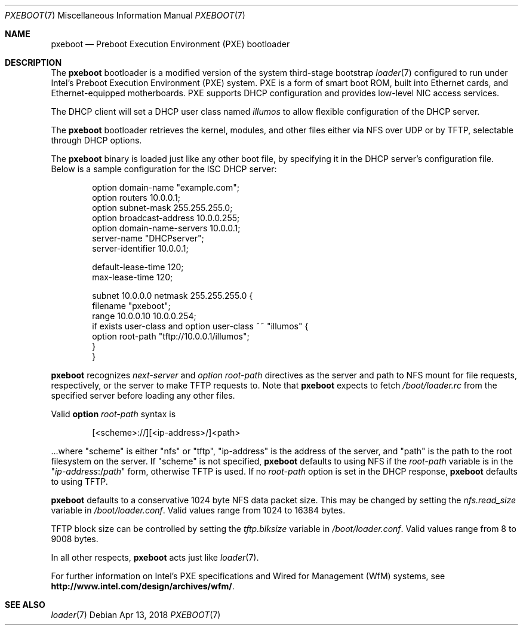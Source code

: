 .\" Copyright (c) 1999 Doug White
.\" All rights reserved.
.\"
.\" Redistribution and use in source and binary forms, with or without
.\" modification, are permitted provided that the following conditions
.\" are met:
.\" 1. Redistributions of source code must retain the above copyright
.\"    notice, this list of conditions and the following disclaimer.
.\" 2. Redistributions in binary form must reproduce the above copyright
.\"    notice, this list of conditions and the following disclaimer in the
.\"    documentation and/or other materials provided with the distribution.
.\"
.\" THIS SOFTWARE IS PROVIDED BY THE AUTHOR AND CONTRIBUTORS ``AS IS'' AND
.\" ANY EXPRESS OR IMPLIED WARRANTIES, INCLUDING, BUT NOT LIMITED TO, THE
.\" IMPLIED WARRANTIES OF MERCHANTABILITY AND FITNESS FOR A PARTICULAR PURPOSE
.\" ARE DISCLAIMED.  IN NO EVENT SHALL THE AUTHOR OR CONTRIBUTORS BE LIABLE
.\" FOR ANY DIRECT, INDIRECT, INCIDENTAL, SPECIAL, EXEMPLARY, OR CONSEQUENTIAL
.\" DAMAGES (INCLUDING, BUT NOT LIMITED TO, PROCUREMENT OF SUBSTITUTE GOODS
.\" OR SERVICES; LOSS OF USE, DATA, OR PROFITS; OR BUSINESS INTERRUPTION)
.\" HOWEVER CAUSED AND ON ANY THEORY OF LIABILITY, WHETHER IN CONTRACT, STRICT
.\" LIABILITY, OR TORT (INCLUDING NEGLIGENCE OR OTHERWISE) ARISING IN ANY WAY
.\" OUT OF THE USE OF THIS SOFTWARE, EVEN IF ADVISED OF THE POSSIBILITY OF
.\" SUCH DAMAGE.
.\"
.\" Copyright 2018 OmniOS Community Edition (OmniOSce) Association.
.\"
.Dd Apr 13, 2018
.Dt PXEBOOT 7
.Os
.Sh NAME
.Nm pxeboot
.Nd Preboot Execution Environment (PXE) bootloader
.Sh DESCRIPTION
The
.Nm
bootloader is a modified version of the system third-stage bootstrap
.Xr loader 7
configured to run under Intel's Preboot Execution Environment (PXE) system.
PXE is a form of smart boot ROM, built into Ethernet cards, and
Ethernet-equipped motherboards.
PXE supports DHCP configuration and provides low-level NIC access services.
.Pp
The DHCP client will set a DHCP user class named
.Va illumos
to allow flexible configuration of the DHCP server.
.Pp
The
.Nm
bootloader retrieves the kernel, modules,
and other files either via NFS over UDP or by TFTP,
selectable through DHCP options.
.Pp
The
.Nm
binary is loaded just like any other boot file,
by specifying it in the DHCP server's configuration file.
Below is a sample configuration for the ISC DHCP server:
.Bd -literal -offset indent
option domain-name "example.com";
option routers 10.0.0.1;
option subnet-mask 255.255.255.0;
option broadcast-address 10.0.0.255;
option domain-name-servers 10.0.0.1;
server-name "DHCPserver";
server-identifier 10.0.0.1;

default-lease-time 120;
max-lease-time 120;

subnet 10.0.0.0 netmask 255.255.255.0 {
       filename "pxeboot";
       range 10.0.0.10 10.0.0.254;
       if exists user-class and option user-class ~~ "illumos" {
            option root-path "tftp://10.0.0.1/illumos";
       }
}

.Ed
.Pp
.Nm
recognizes
.Va next-server
and
.Va option root-path
directives as the server and path to NFS mount for file requests,
respectively, or the server to make TFTP requests to.
Note that
.Nm
expects to fetch
.Pa /boot/loader.rc
from the specified server before loading any other files.
.Pp
Valid
.Cm option Va root-path
syntax is
.Bd -literal -offset indent
[<scheme>://][<ip-address>/]<path>
.Ed
.Pp
\&...where
.Qq scheme
is either
.Qq nfs
or
.Qq tftp ,
.Qq ip-address
is the address of the server, and
.Qq path
is the path to the root filesystem on the server.
If
.Qq scheme
is not specified,
.Nm
defaults to using NFS if the
.Va root-path
variable is in the
.Qq Pa ip-address Ns :/ Ns Pa path
form, otherwise TFTP is used.
If no
.Va root-path
option is set in the DHCP response,
.Nm
defaults to using TFTP.
.Pp
.Nm
defaults to a conservative 1024 byte NFS data packet size.
This may be changed by setting the
.Va nfs.read_size
variable in
.Pa /boot/loader.conf .
Valid values range from 1024 to 16384 bytes.
.Pp
TFTP block size can be controlled by setting the
.Va tftp.blksize
variable in
.Pa /boot/loader.conf .
Valid values range from 8 to 9008 bytes.
.Pp
In all other respects,
.Nm
acts just like
.Xr loader 7 .
.Pp
For further information on Intel's PXE specifications and Wired for
Management (WfM) systems, see
.Li http://www.intel.com/design/archives/wfm/ .
.Sh SEE ALSO
.Xr loader 7
